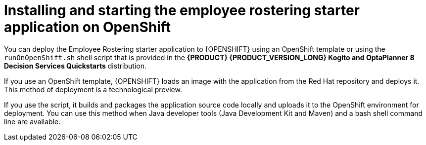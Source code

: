 [id='optashift-ER-openshift-deploy-con']
= Installing and starting the employee rostering starter application on OpenShift

You can deploy the Employee Rostering starter application to {OPENSHIFT} using an OpenShift template or using the `runOnOpenShift.sh` shell script that is provided in the *{PRODUCT} {PRODUCT_VERSION_LONG} Kogito and OptaPlanner 8 Decision Services Quickstarts* distribution.

If you use an OpenShift template, {OPENSHIFT} loads an image with the application from the Red Hat repository and deploys it. This method of deployment is a technological preview.

If you use the script, it builds and packages the application source code locally and uploads it to the OpenShift environment for deployment.  You can use this method when Java developer tools (Java Development Kit and Maven) and a bash shell command line are available.
